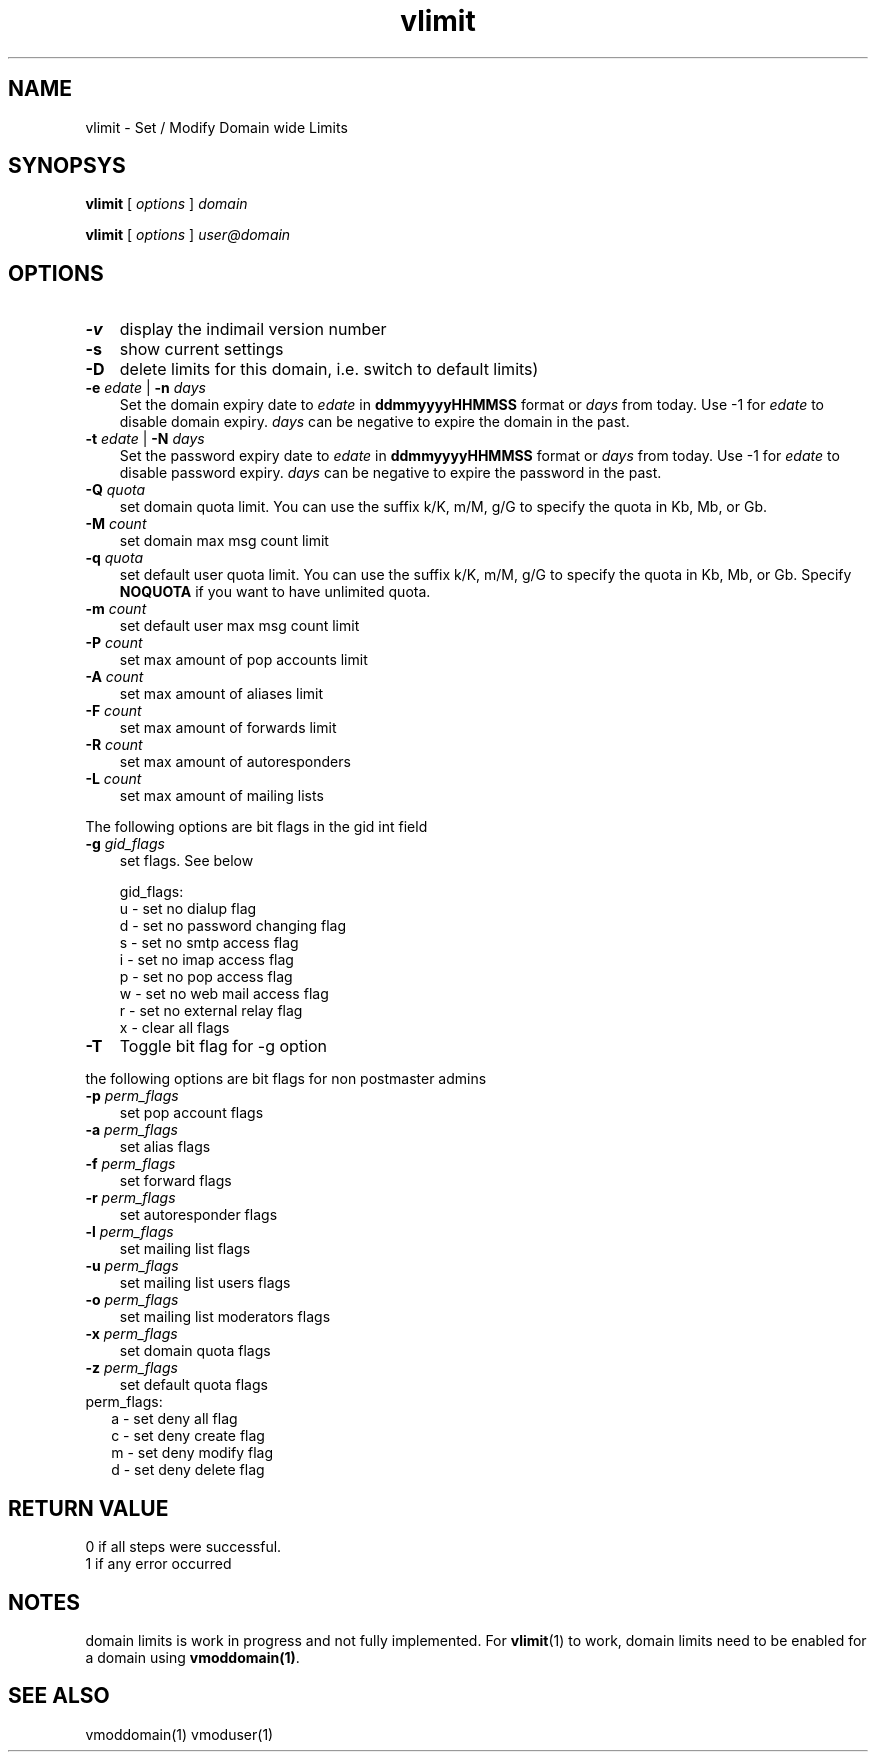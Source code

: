 .\" vim: tw=75
.TH vlimit 1
.SH NAME
vlimit \- Set / Modify Domain wide Limits

.SH SYNOPSYS
\fBvlimit\fR [ \fIoptions\fR ] \fIdomain\fR


\fBvlimit\fR [ \fIoptions\fR ] \fIuser@domain\fR

.SH OPTIONS
.PP

.TP 3
\fB\-v\fR
display the indimail version number

.TP
\fB\-s\fR
show current settings

.TP
\fB\-D\fR
delete limits for this domain, i.e. switch to default limits)

.TP
\fB\-e\fR \fIedate\fR | \fB\-n\fR \fIdays\fR
Set the domain expiry date to \fIedate\fR in \fBddmmyyyyHHMMSS\fR format or
\fIdays\fR from today. Use -1 for \fIedate\fR to disable domain expiry.
\fIdays\fR can be negative to expire the domain in the past.

.TP
\fB\-t\fR \fIedate\fR | \fB\-N\fR \fIdays\fR
Set the password expiry date to \fIedate\fR in \fBddmmyyyyHHMMSS\fR format or
\fIdays\fR from today. Use -1 for \fIedate\fR to disable password expiry.
\fIdays\fR can be negative to expire the password in the past.

.TP
\fB\-Q\fR \fIquota\fR
set domain quota limit. You can use the suffix k/K, m/M, g/G to specify the
quota in Kb, Mb, or Gb.

.TP
\fB\-M\fR \fIcount\fR
set domain max msg count limit

.TP
\fB\-q\fR \fIquota\fR
set default user quota limit. You can use the suffix k/K, m/M, g/G to
specify the quota in Kb, Mb, or Gb. Specify \fBNOQUOTA\fR if you want to
have unlimited quota.

.TP
\fB\-m\fR \fIcount\fR
set default user max msg count limit

.TP
\fB\-P\fR \fIcount\fR
set max amount of pop accounts limit

.TP
\fB\-A\fR \fIcount\fR
set max amount of aliases limit

.TP
\fB\-F\fR \fIcount\fR
set max amount of forwards limit

.TP
\fB\-R\fR \fIcount\fR
set max amount of autoresponders

.TP
\fB\-L\fR \fIcount\fR
set max amount of mailing lists

.PP
The following options are bit flags in the gid int field

.TP 3
\fB\-g\fR \fIgid_flags\fR
set flags. See below

gid_flags:
 u - set no dialup flag
 d - set no password changing flag
 s - set no smtp access flag
 i - set no imap access flag
 p - set no pop access flag
 w - set no web mail access flag
 r - set no external relay flag
 x - clear all flags

.PP
.TP 3
\fB\-T\fR
Toggle bit flag for -g option

.PP
the following options are bit flags for non postmaster admins

.TP 3
\fB\-p\fR \fIperm_flags\fR
set pop account flags

.TP
\fB\-a\fR \fIperm_flags\fR
set alias flags

.TP
\fB\-f\fR \fIperm_flags\fR
set forward flags

.TP
\fB\-r\fR \fIperm_flags\fR
set autoresponder flags

.TP
\fB\-l\fR \fIperm_flags\fR
set mailing list flags

.TP
\fB\-u\fR \fIperm_flags\fR
set mailing list users flags

.TP
\fB\-o\fR \fIperm_flags\fR
set mailing list moderators flags

.TP
\fB\-x\fR \fIperm_flags\fR
set domain quota flags

.TP
\fB\-z\fR \fIperm_flags\fR
set default quota flags

.PP
.TP 2
perm_flags:
 a - set deny all flag
 c - set deny create flag
 m - set deny modify flag
 d - set deny delete flag

.SH RETURN VALUE
 0 if all steps were successful.
 1 if any error occurred

.SH NOTES
domain limits is work in progress and not fully implemented. For
\fBvlimit\fR(1) to work, domain limits need to be enabled for a domain
using \fBvmoddomain(1)\fR.

.SH "SEE ALSO"
vmoddomain(1)
vmoduser(1)
